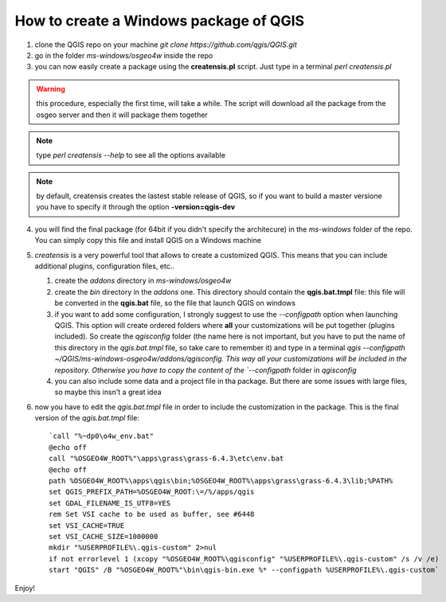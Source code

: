 How to create a Windows package of QGIS
---------------------------------------

1. clone the QGIS repo on your machine `git clone https://github.com/qgis/QGIS.git`

2. go in the folder `ms-windows/osgeo4w` inside the repo

3. you can now easily create a package using the **creatensis.pl** script. Just type in a terminal `perl creatensis.pl`


.. warning:: this procedure, especially the first time, will take a while. The script will download all the package from the osgeo server and then it will package them together


.. note:: type `perl creatensis --help` to see all the options available


.. note:: by default, creatensis creates the lastest stable release of QGIS, so if you want to build a master versione you have to specify it through the option **-version=qgis-dev**

4. you will find the final package (for 64bit if you didn't specify the architecure) in the `ms-windows` folder of the repo. You can simply copy this file and install QGIS on a Windows machine

5. `creatensis` is a very powerful tool that allows to create a customized QGIS. This means that you can include additional plugins, configuration files, etc..

   #.  create the `addons` directory in `ms-windows/osgeo4w`
   #.  create the `bin` directory in the `addons` one. This directory should contain the **qgis.bat.tmpl** file: this file will be converted in the **qgis.bat** file, so the file that launch QGIS on windows
   #.  if you want to add some configuration, I strongly suggest to use the `--configpath` option when launching QGIS. This option will create ordered folders where **all** your customizations will be put together (plugins included). So create the `qgisconfig` folder (the name here is not important, but you have to put the name of this directory in the `qgis.bat.tmpl` file, so take care to remember it) and type in a terminal `qgis --configpath ~/QGIS/ms-windows-osgeo4w/addons/qgisconfig. This way all your customizations will be included in the repository. Otherwise you have to copy the content of the `--configpath` folder in `qgisconfig`
   #.  you can also include some data and a project file in tha package. But there are some issues with large files, so maybe this insn't a great idea

6. now you have to edit the `qgis.bat.tmpl` file in order to include the customization in the package. This is the final version of the `qgis.bat.tmpl` file::

    `call "%~dp0\o4w_env.bat"
    @echo off
    call "%OSGEO4W_ROOT%"\apps\grass\grass-6.4.3\etc\env.bat
    @echo off
    path %OSGEO4W_ROOT%\apps\qgis\bin;%OSGEO4W_ROOT%\apps\grass\grass-6.4.3\lib;%PATH%
    set QGIS_PREFIX_PATH=%OSGEO4W_ROOT:\=/%/apps/qgis
    set GDAL_FILENAME_IS_UTF8=YES
    rem Set VSI cache to be used as buffer, see #6448
    set VSI_CACHE=TRUE
    set VSI_CACHE_SIZE=1000000
    mkdir "%USERPROFILE%\.qgis-custom" 2>nul 
    if not errorlevel 1 (xcopy "%OSGEO4W_ROOT%\qgisconfig" "%USERPROFILE%\.qgis-custom" /s /v /e)
    start "QGIS" /B "%OSGEO4W_ROOT%"\bin\qgis-bin.exe %* --configpath %USERPROFILE%\.qgis-custom`

Enjoy!






